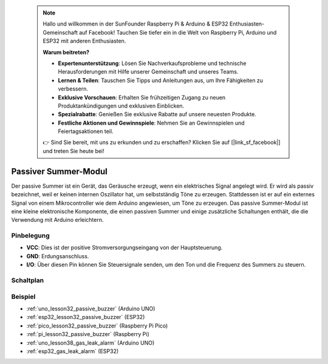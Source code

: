  .. note::

    Hallo und willkommen in der SunFounder Raspberry Pi & Arduino & ESP32 Enthusiasten-Gemeinschaft auf Facebook! Tauchen Sie tiefer ein in die Welt von Raspberry Pi, Arduino und ESP32 mit anderen Enthusiasten.

    **Warum beitreten?**

    - **Expertenunterstützung**: Lösen Sie Nachverkaufsprobleme und technische Herausforderungen mit Hilfe unserer Gemeinschaft und unseres Teams.
    - **Lernen & Teilen**: Tauschen Sie Tipps und Anleitungen aus, um Ihre Fähigkeiten zu verbessern.
    - **Exklusive Vorschauen**: Erhalten Sie frühzeitigen Zugang zu neuen Produktankündigungen und exklusiven Einblicken.
    - **Spezialrabatte**: Genießen Sie exklusive Rabatte auf unsere neuesten Produkte.
    - **Festliche Aktionen und Gewinnspiele**: Nehmen Sie an Gewinnspielen und Feiertagsaktionen teil.

    👉 Sind Sie bereit, mit uns zu erkunden und zu erschaffen? Klicken Sie auf [|link_sf_facebook|] und treten Sie heute bei!

.. _cpn_buzzer:

Passiver Summer-Modul
==========================

.. image:: img/32_passive_buzzer_module.png
    :width: 350
    :align: center

.. raw:: html

    <br/>

Der passive Summer ist ein Gerät, das Geräusche erzeugt, wenn ein elektrisches Signal angelegt wird. Er wird als passiv bezeichnet, weil er keinen internen Oszillator hat, um selbstständig Töne zu erzeugen. Stattdessen ist er auf ein externes Signal von einem Mikrocontroller wie dem Arduino angewiesen, um Töne zu erzeugen. Das passive Summer-Modul ist eine kleine elektronische Komponente, die einen passiven Summer und einige zusätzliche Schaltungen enthält, die die Verwendung mit Arduino erleichtern.

Pinbelegung
---------------------------
* **VCC**: Dies ist der positive Stromversorgungseingang von der Hauptsteuerung. 
* **GND**: Erdungsanschluss.
* **I/O**: Über diesen Pin können Sie Steuersignale senden, um den Ton und die Frequenz des Summers zu steuern.

Schaltplan
---------------------------

.. image:: img/32_passive_buzzer_module_schematic.png
    :width: 80%
    :align: center

.. raw:: html

    <br/>

Beispiel
---------------------------
* :ref:`uno_lesson32_passive_buzzer` (Arduino UNO)
* :ref:`esp32_lesson32_passive_buzzer` (ESP32)
* :ref:`pico_lesson32_passive_buzzer` (Raspberry Pi Pico)
* :ref:`pi_lesson32_passive_buzzer` (Raspberry Pi)

* :ref:`uno_lesson38_gas_leak_alarm` (Arduino UNO)
* :ref:`esp32_gas_leak_alarm` (ESP32)
